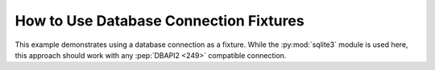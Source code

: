 
.. module:: datatest

.. meta::
    :description: How to use a database fixture.
    :keywords: datatest, database, fixture


#######################################
How to Use Database Connection Fixtures
#######################################

This example demonstrates using a database connection as a fixture.
While the :py:mod:`sqlite3` module is used here, this approach should
work with any :pep:`DBAPI2 <249>` compatible connection.

.. tabs::

    .. group-tab:: Pytest

        .. code-block:: python

            import sqlite3
            import pytest
            from datatest import validate


            @pytest.fixture(scope='session')
            def connection():
                conn = sqlite3.connect(':memory:', isolation_level=None)
                conn.executescript('''
                    CREATE TABLE mydata(A, B, C);
                    INSERT INTO mydata VALUES('x', 'foo', 20);
                    INSERT INTO mydata VALUES('x', 'foo', 30);
                    INSERT INTO mydata VALUES('y', 'foo', 10);
                    INSERT INTO mydata VALUES('y', 'bar', 20);
                    INSERT INTO mydata VALUES('z', 'bar', 10);
                    INSERT INTO mydata VALUES('z', 'bar', 10);
                ''')
                yield conn
                conn.close()


            @pytest.fixture(scope='function')
            def cursor(connection):
                cur = connection.cursor()
                cur.execute('BEGIN TRANSACTION;')
                yield cur
                cur.execute('ROLLBACK TRANSACTION;')
                cur.close()


            def test_total(cursor):
                cursor.execute('SELECT SUM(C) FROM mydata;')
                requirement = 100
                validate(cursor.fetchone()[0], requirement)


            def test_subtotals(cursor):
                cursor.execute('SELECT A, SUM(C) FROM mydata GROUP BY A;')
                requirement = {'x': 50, 'y': 30, 'z': 20}
                validate(dict(cursor), requirement)


    .. group-tab:: Unittest

        .. code-block:: python

            import sqlite3
            from datatest import DataTestCase


            def setUpModule():
                global connection
                connection = sqlite3.connect(':memory:', isolation_level=None)
                connection.executescript('''
                    CREATE TABLE mydata(A, B, C);
                    INSERT INTO mydata VALUES('x', 'foo', 20);
                    INSERT INTO mydata VALUES('x', 'foo', 30);
                    INSERT INTO mydata VALUES('y', 'foo', 10);
                    INSERT INTO mydata VALUES('y', 'bar', 20);
                    INSERT INTO mydata VALUES('z', 'bar', 10);
                    INSERT INTO mydata VALUES('z', 'bar', 10);
                ''')


            def tearDownModule():
                connection.close()


            class MyTest(DataTestCase):
                def setUp(self):
                    self.cursor = connection.cursor()
                    self.cursor.execute('BEGIN TRANSACTION;')

                    def rollback(cur):
                        cur.execute('ROLLBACK TRANSACTION;')
                        cur.close()

                    self.addCleanup(rollback, self.cursor)

                def test_total(self):
                    self.cursor.execute('SELECT SUM(C) FROM mydata;')
                    requirement = 100
                    self.assertValid(self.cursor.fetchone()[0], requirement)

                def test_subtotals(self):
                    self.cursor.execute('SELECT A, SUM(C) FROM mydata GROUP BY A;')
                    requirement = {'x': 50, 'y': 30, 'z': 20}
                    self.assertValid(dict(self.cursor), requirement)

